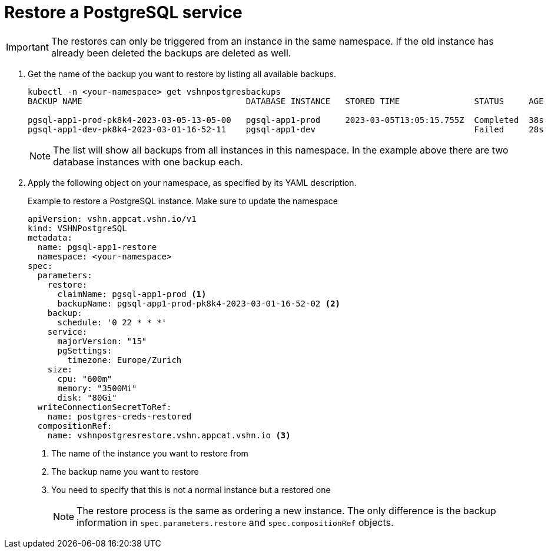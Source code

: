 = Restore a PostgreSQL service

IMPORTANT: The restores can only be triggered from an instance in the same namespace.
If the old instance has already been deleted the backups are deleted as well.

. Get the name of the backup you want to restore by listing all available backups.
+
[source,bash]
----
kubectl -n <your-namespace> get vshnpostgresbackups
BACKUP NAME                                 DATABASE INSTANCE   STORED TIME               STATUS     AGE

pgsql-app1-prod-pk8k4-2023-03-05-13-05-00   pgsql-app1-prod     2023-03-05T13:05:15.755Z  Completed  38s
pgsql-app1-dev-pk8k4-2023-03-01-16-52-11    pgsql-app1-dev                                Failed     28s
----
NOTE: The list will show all backups from all instances in this namespace. In the example above there are two database instances with one backup each.


. Apply the following object on your namespace, as specified by its YAML description.
+
.Example to restore a PostgreSQL instance. Make sure to update the namespace
[source,yaml]
----
apiVersion: vshn.appcat.vshn.io/v1
kind: VSHNPostgreSQL
metadata:
  name: pgsql-app1-restore
  namespace: <your-namespace>
spec:
  parameters:
    restore:
      claimName: pgsql-app1-prod <1>
      backupName: pgsql-app1-prod-pk8k4-2023-03-01-16-52-02 <2>
    backup:
      schedule: '0 22 * * *'
    service:
      majorVersion: "15"
      pgSettings:
        timezone: Europe/Zurich
    size:
      cpu: "600m"
      memory: "3500Mi"
      disk: "80Gi"
  writeConnectionSecretToRef:
    name: postgres-creds-restored
  compositionRef:
    name: vshnpostgresrestore.vshn.appcat.vshn.io <3>
----
<1> The name of the instance you want to restore from
<2> The backup name you want to restore
<3> You need to specify that this is not a normal instance but a restored one
+
NOTE: The restore process is the same as ordering a new instance. The only difference is the backup information in `spec.parameters.restore` and `spec.compositionRef` objects.
